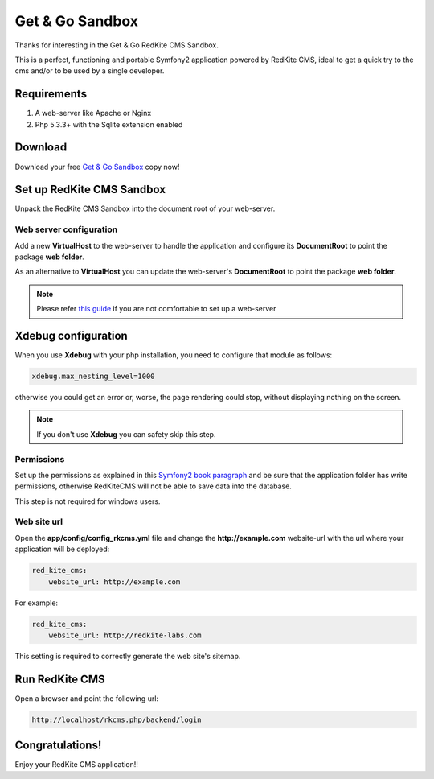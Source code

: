Get & Go Sandbox
================
Thanks for interesting in the Get & Go RedKite CMS Sandbox.

This is a perfect, functioning and portable Symfony2 application powered by RedKite CMS,
ideal to get a quick try to the cms and/or to be used by a single developer.


Requirements
------------
1. A web-server like Apache or Nginx
2. Php 5.3.3+ with the Sqlite extension enabled


Download
--------
Download your free `Get & Go Sandbox`_ copy now!


Set up RedKite CMS Sandbox
--------------------------
Unpack the RedKite CMS Sandbox into the document root of your web-server.


Web server configuration
~~~~~~~~~~~~~~~~~~~~~~~~
Add a new **VirtualHost** to the web-server to handle the application and configure its
**DocumentRoot** to point the package **web folder**. 

As an alternative to **VirtualHost** you can update the web-server's **DocumentRoot** 
to point the package **web folder**.

.. note::

	Please refer `this guide`_ if you are not comfortable to set up a web-server

Xdebug configuration
--------------------
When you use **Xdebug** with your php installation, you need to configure that module
as follows:

.. code-block:: text
    
    xdebug.max_nesting_level=1000

otherwise you could get an error or, worse, the page rendering could stop, without
displaying nothing on the screen.

.. note::

    If you don't use **Xdebug** you can safety skip this step.

Permissions
~~~~~~~~~~~
Set up the permissions as explained in this `Symfony2 book paragraph`_ and
be sure that the application folder has write permissions, otherwise RedKiteCMS
will not be able to save data into the database.

This step is not required for windows users.	


Web site url
~~~~~~~~~~~~
Open the **app/config/config_rkcms.yml** file and change the **http://example.com** website-url 
with the url where your application will be deployed:

.. code-block:: text

    red_kite_cms:
        website_url: http://example.com

For example:

.. code-block:: text

    red_kite_cms:
        website_url: http://redkite-labs.com

This setting is required to correctly generate the web site's sitemap.

Run RedKite CMS
---------------
Open a browser and point the following url: 

.. code-block:: text

	http://localhost/rkcms.php/backend/login
	
	
Congratulations! 
----------------
Enjoy your RedKite CMS application!!


.. _`Get & Go Sandbox` : /download/cms/RedKiteCms-GetAndGo-1.1.3.2.zip
.. _`this guide` : http://symfony.com/doc/current/cookbook/configuration/web_server_configuration.html
.. _`Symfony2 book paragraph` : http://symfony.com/doc/current/book/installation.html#configuration-and-setup

